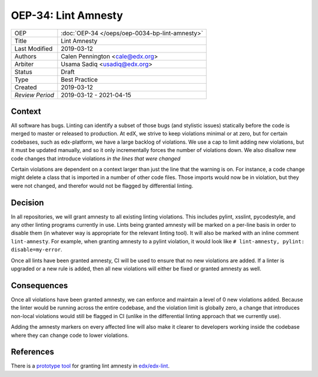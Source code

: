 ====================
OEP-34: Lint Amnesty
====================

+-----------------+--------------------------------------------------------+
| OEP             | :doc:`OEP-34 </oeps/oep-0034-bp-lint-amnesty>`         |
+-----------------+--------------------------------------------------------+
| Title           | Lint Amnesty                                           |
+-----------------+--------------------------------------------------------+
| Last Modified   | 2019-03-12                                             |
+-----------------+--------------------------------------------------------+
| Authors         | Calen Pennington <cale@edx.org>                        |
+-----------------+--------------------------------------------------------+
| Arbiter         | Usama Sadiq <usadiq@edx.org>                           |
+-----------------+--------------------------------------------------------+
| Status          | Draft                                                  |
+-----------------+--------------------------------------------------------+
| Type            | Best Practice                                          |
+-----------------+--------------------------------------------------------+
| Created         | 2019-03-12                                             |
+-----------------+--------------------------------------------------------+
| `Review Period` | 2019-03-12 - 2021-04-15                                |
+-----------------+--------------------------------------------------------+

Context
-------

All software has bugs. Linting can identify a subset of those bugs (and
stylistic issues) statically before the code is merged to master or
released to production. At edX, we strive to keep violations minimal or
at zero, but for certain codebases, such as edx-platform, we have a large
backlog of violations. We use a cap to limit adding new violations, but
it must be updated manually, and so it only incrementally forces the
number of violations down. We also disallow new code changes that introduce
violations *in the lines that were changed*

Certain violations are dependent on a context larger than just the line
that the warning is on. For instance, a code change might delete a class
that is imported in a number of other code files. Those imports would now
be in violation, but they were not changed, and therefor would not be
flagged by differential linting.

Decision
--------

In all repositories, we will grant amnesty to all existing linting violations.
This includes pylint, xsslint, pycodestyle, and any other linting programs
currently in use. Lints being granted amnesty will be marked on a
per-line basis in order to disable them (in whatever way is appropriate
for the relevant linting tool). It will also be marked with an inline comment
``lint-amnesty``. For example, when granting amnesty to a pylint violation,
it would look like ``# lint-amnesty, pylint: disable=my-error``.

Once all lints have been granted amnesty, CI will be used to ensure that
no new violations are added. If a linter is upgraded or a new rule is
added, then all new violations will either be fixed or granted amnesty
as well.

Consequences
------------

Once all violations have been granted amnesty, we can enforce and maintain
a level of 0 new violations added. Because the linter would be running
across the entire codebase, and the violation limit is globally zero, a
change that introduces non-local violations would still be flagged in CI
(unlike in the differential linting approach that we currently use).

Adding the amnesty markers on every affected line will also make it clearer
to developers working inside the codebase where they can change code to
lower violations.

References
----------

There is a `prototype tool`_ for granting lint amnesty in `edx/edx-lint`_.

.. _prototype tool: https://github.com/edx/edx-lint/blob/master/edx_lint/cmd/amnesty.py
.. _`edx/edx-lint`: https://github.com/edx/edx-lint
